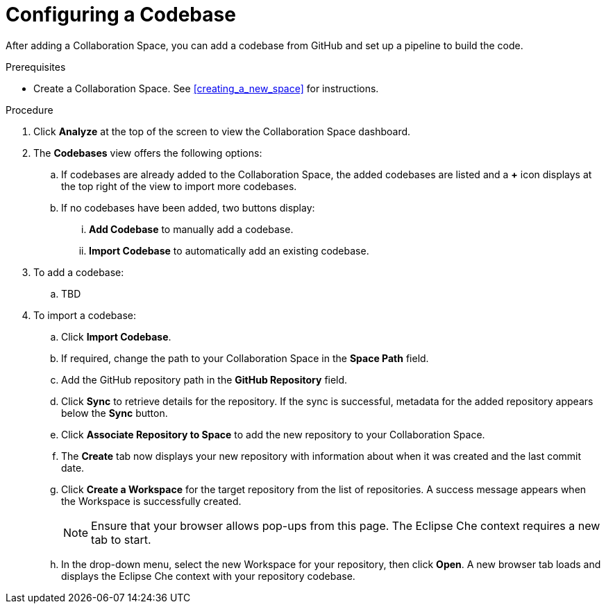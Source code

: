 [#configuring_a_codebase]
= Configuring a Codebase

After adding a Collaboration Space, you can add a codebase from GitHub and set up a pipeline to build the code.

.Prerequisites

* Create a Collaboration Space. See <<creating_a_new_space>> for instructions.

.Procedure

. Click *Analyze* at the top of the screen to view the Collaboration Space dashboard.

. The *Codebases* view offers the following options:

.. If codebases are already added to the Collaboration Space, the added codebases are listed and a *+* icon displays at the top right of the view to import more codebases.

.. If no codebases have been added, two buttons display:

... *Add Codebase* to manually add a codebase.

... *Import Codebase* to automatically add an existing codebase.

. To add a codebase:
.. TBD

. To import a codebase:
.. Click *Import Codebase*.
.. If required, change the path to your Collaboration Space in the *Space Path* field.
.. Add the GitHub repository path in the *GitHub Repository* field.
.. Click *Sync* to retrieve details for the repository. If the sync is successful, metadata for the added repository appears below the *Sync* button.
.. Click *Associate Repository to Space* to add the new repository to your Collaboration Space. 
.. The *Create* tab now displays your new repository with information about when it was created and the last commit date.
.. Click *Create a Workspace* for the target repository from the list of repositories. A success message appears when the Workspace is successfully created.
+
[NOTE]
====
Ensure that your browser allows pop-ups from this page. The Eclipse Che context requires a new tab to start.
====
+
.. In the drop-down menu, select the new Workspace for your repository, then click *Open*. A new browser tab loads and displays the Eclipse Che context with your repository codebase.

 
